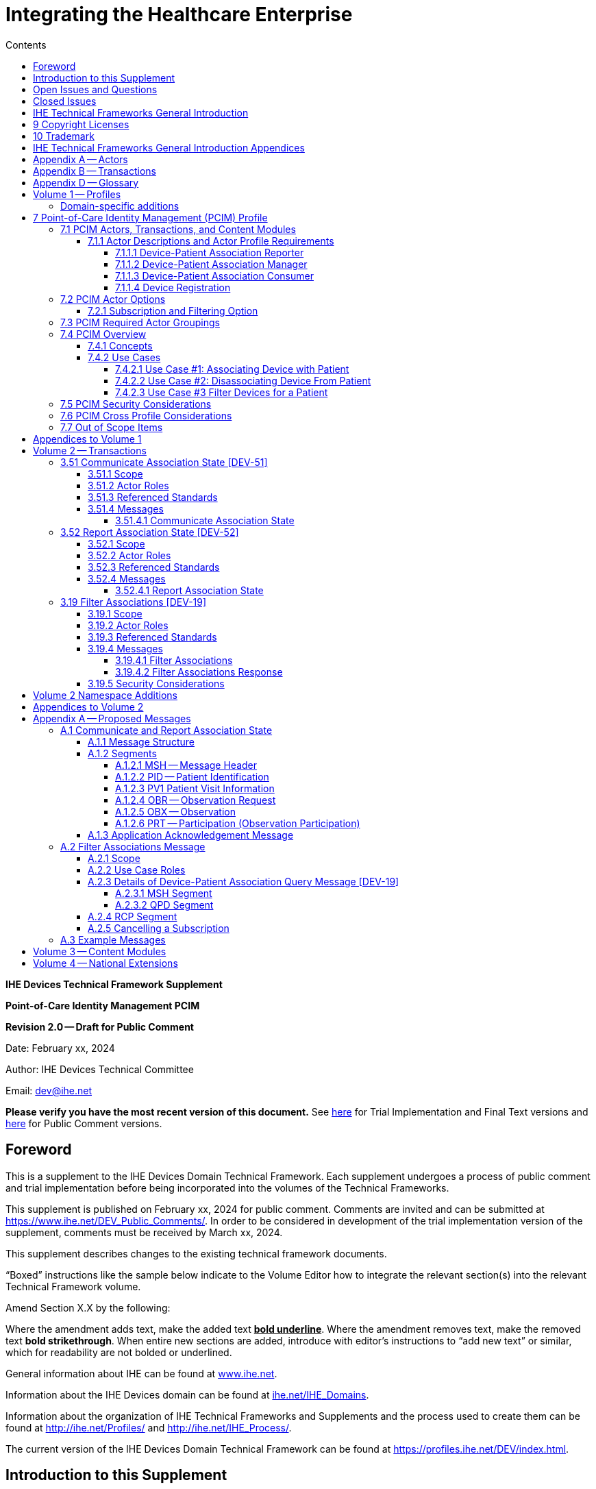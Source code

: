 = Integrating the Healthcare Enterprise
:doctype: book
//:title-page-background-image: image::./media/image1.jpeg[IHE_LOGO_for_tf-docs,2]
:toc:
:imagesdir: images 
:xrefstyle: short
:stylesdir: css
:!webfonts:
:!iconfont-remote:
:toc-title: Contents
:toc: left
:toclevels: 3
:multipage-level: 2
:sectnums!:
:icons: font
:docinfo: shared
:source-highlighter: highlight.js
:highlightjsdir: js/highlight

// :sdpi_milestone_publication: SDPi 1.2 Publication
// :sdpi_milestone_review: SDPi 1.2 Review

// :ihe_supplement_sdpi_revision: 1.2.0
// :ihe_supplement_sdpi_revision_date: {localdatetime}
// :ihe_supplement_sdpi_revision_label: Standard for Trial Use / Implementation
// :ihe_supplement_sdpi_publication_month: December 8, 2023
// :ihe_supplement_sdpi_public_comment_submission_deadline: N/A

*IHE Devices Technical Framework Supplement*

*Point-of-Care Identity Management PCIM*

*Revision 2.0 -- Draft for Public Comment*

Date: February xx, 2024

Author: IHE Devices Technical Committee

Email: dev@ihe.net

*Please verify you have the most recent version of this document.* See https://profiles.ihe.net/DEV/index.html[here] for Trial Implementation and Final Text versions and https://profiles.ihe.net/DEV/index.html#1.2[here] for Public Comment versions.

[preface]
= Foreword

This is a supplement to the IHE Devices Domain Technical Framework.
Each supplement undergoes a process of public comment and trial implementation before being incorporated into the volumes of the Technical Frameworks.

This supplement is published on February xx, 2024 for public comment. Comments are invited and can be submitted at https://www.ihe.net/DEV_Public_Comments/. In order to be considered in
development of the trial implementation version of the supplement, comments must be received by March xx, 2024.

This supplement describes changes to the existing technical framework documents.

"`Boxed`" instructions like the sample below indicate to the Volume Editor how to integrate the relevant section(s) into the relevant Technical Framework volume.

Amend Section X.X by the following:

Where the amendment adds text, make the added text *+++<u>+++bold underline+++</u>+++*.
Where the amendment removes text, make the removed text *[.line-through]#bold strikethrough#*.
When entire new sections are added, introduce with editor's instructions to "`add new text`" or similar, which for readability are not bolded or underlined.

General information about IHE can be found at http://www.ihe.net/[www.ihe.net].

Information about the IHE Devices domain can be found at http://ihe.net/IHE_Domains/[ihe.net/IHE_Domains].

Information about the organization of IHE Technical Frameworks and Supplements and the process used to create them can be found at http://ihe.net/Profiles/ and http://ihe.net/IHE_Process/.

The current version of the IHE Devices Domain Technical Framework can be found at https://profiles.ihe.net/DEV/index.html.

[chapter]
= Introduction to this Supplement

This supplement to the IHE Devices Technical Framework adds rationale and implementation details of the Point-of-Care Identity Management Profile to the Framework, providing a means for standards-based exchange between systems of information collected and confirmed at the point-of-care tracking the set of medical devices originating observations about each patient.

== Open Issues and Questions

The work group solicits feedback on workflow effects and problems found in analyzing the profile and in trial implementation.

== Closed Issues

Discuss differences from previous approaches based on ADT messages: will be faster, closer to the actual events than ADT feeds, which have a different purpose and are often not well synchronized with actual events at the point-of-care.
Will enable devices, device controllers and a variety of other hospital systems to flexibly exchange information, publish or subscribe to change notifications.

[chapter]
= IHE Technical Frameworks General Introduction

The https://profiles.ihe.net/GeneralIntro/[IHE Technical Framework General Introduction] is shared by all of the IHE domain technical frameworks.
Each technical framework volume contains links to this document where appropriate.

[chapter]
= 9 Copyright Licenses

IHE technical documents refer to, and make use of, a number of standards developed and published by several standards development organizations. Please refer to the IHE Technical Frameworks General Introduction, Section 9 - https://profiles.ihe.net/GeneralIntro/ch-9.html[Copyright Licenses] for copyright license information for frequently referenced base standards.

[chapter]
= 10 Trademark

IHE® and the IHE logo are trademarks of the Healthcare Information Management Systems Society in the United States and trademarks of IHE Europe in the European Community. Please refer to the IHE Technical Frameworks General Introduction, Section 10 - https://profiles.ihe.net/GeneralIntro/ch-10.html[Trademark] for information on their use.

= IHE Technical Frameworks General Introduction Appendices

The https://profiles.ihe.net/GeneralIntro/#3[IHE Technical Framework General Introduction Appendices] are components shared by all of the IHE domain technical frameworks.
Each technical framework volume contains links to these where appropriate.

|===
Update the following appendices to the General Introduction as indicated below. Note that these are not appendices to this domain’s Technical Framework (TF-1, TF-2, TF-3 or TF-4) but
rather, they are appendices to the IHE Technical Frameworks General Introduction located https://profiles.ihe.net/GeneralIntro/index.html[here].
|===

= Appendix A -- Actors

|===
|Add the following *_new or modified_* actors to the IHE Technical Frameworks General Introduction https://profiles.ihe.net/GeneralIntro/ch-A.html[Appendix A].
|===

|===
|Actor Name and Acronym|Definition|Actor OID

|Device-Patient Association Reporter (DPAR)
|A system that asserts a device-patient association or disassociation with the attributes related including location, starting and ending times, and observers involved. The system may be fully automated or require human machine interaction (HMI). Provisions are made so systems may report assertions that are final or those that require additional user validation.
|1.3.6.1.4.1.19376.1.6.3.22

|Device-Patient Association Manager (DPAM) 
|A system that receives and manages association assertions and association state and coordinates conflict resolution. The system delivers records that match device-patient association query filters in real-time. The system is required to provide an HMI to allow responsible observers to validate assertions that require it.
|1.3.6.1.4.1.19376.1.6.3.24

|Device-Patient Association Consumer (DPAC)
|A system that receives device-patient association records from the manager in real-time. There is an option to dynamically filter the device-patient association records it wishes to receive via a subscription query.
|1.3.6.1.4.1.19376.1.6.3.23

|===

= Appendix B -- Transactions

|===
Add the following *new* transactions to the IHE Technical Frameworks General Introduction https://profiles.ihe.net/GeneralIntro/ch-B.html[Appendix B]:
|===

|===
|Transaction Name and Number|Definition|Transaction OID

|Filter Associations 
(DEV-19)
|A Device-Patient Association Consumer sends an optional query to a Device-Patient Association Manager with filter criteria. The Device-Patient Association Manager  sets up a real-time subscription with the specified filter criteria applied. 
|1.3.6.1.4.1.19376.1.6.1.19.1

|Communicate Association State
(DEV-51) 
|A Device-Patient Association Reporter asserts to a Device-Patient Association Manager that a device has been associated or disassociated with a patient and optional location. It may also report updated data for a previously reported assertion.
|1.3.6.1.4.1.19376.1.6.1.51.1 

|Report Association State
(DEV-52)  
|A Device-Patient Association Manager reports to a Device-Patient Association Consumer that a device has been associated or disassociated with a patient with optional location. It may also report an update for an existing association.
|1.3.6.1.4.1.19376.1.6.1.52.1
|===


= Appendix D -- Glossary

|===
Add the following *new* glossary terms to the IHE Technical Frameworks General Introduction https://profiles.ihe.net/GeneralIntro/ch-D.html[Appendix D].
|===

|===
| Glossary Term | Definition

| Assertion
| A statement that a certain premise is true, for example that a device has been prepared to collect data about a patient.

| Binding
| A process of associating two related elements of information.

| Biometrics
| A measurable physical characteristic or personal behavioral trait used to recognize the identity, or verify the claimed identity of a person.

| Direct Association
| A patient association established by the observation and recording of a physical connection of a device to the patient.

| Direct Device-Patient Association Assertion
| A claim of direct device-patient association based on evidence.

| Indirect Device-Patient Association
| A patient association asserted on the basis of a common attribute shared by a device and patient, such as a location.

| Location-based Assertion
| An assertion of an association between two objects (e.g., a patient and a device, device-to-device, patient-to-caregiver), based solely upon the co-location (e.g., same room and bed) of these two objects.

| Observation-Patient Association
| The assignment of a device measurement/parameter to a specific patient.
Observation - patient associations are established through the connection relationship of a unique patient to a unique device at the point in time that the measurement was recorded by the device.

| Device-Patient Association Conflict Notification
| A message from a particular clinical IT system that it detects an inconsistency between different identity assertions.
For example, a device and an intermediary system may be simultaneously asserting that a single data stream represents two different patients.

| Device-Patient Record Linkage
| The process of binding and/or associating a discrete patient record to a discrete device record.

| Precondition
| "What the system under analysis will ensure is true before letting the use case start."

| Receiving System
| In the context of PCIM, any system which is a consumer of device-patient association or observation messages, such as an electronic medical record system, device gateway, or a device at the point-of-care.

| Record
| The discrete representation of a specific and unique patient or the device in either the reporting or consuming system's database.

| Strong Identity Assertion
| A presumption of patient or device unique recognition using multiple factors that provides a high degree of accuracy and certainty (e.g., barcode, biometric).

| Strong Identity Factors
| An identifier designed to be unique (applies to only one person) and consistent over the appropriate domain for at least throughout the visit or encounter, for example, Medical Record Number or National ID number.

| Unique Device Identifier
| In the US, a unique identifier for a medical device that is recognized by the US FDA and which has a part that identifies the maker and model of the device (DI) and a part that identifies the particular instance of the device.
More generally, any identifier which allows a particular device to be uniquely identified.

| Weak Identity Assertion
| A presumption of patient or device unique recognition using factors that provides a low degree of accuracy and certainty (e.g., name, location).

| Weak Identity Factors
| Factors which can contribute to identification, but typically are not unique to patient;
for example, name, sex, date of birth.
|===


= Volume 1 -- Profiles

== Domain-specific additions

None

|===
Editor: Add new Section 7 to DEV TF-1
|===

= 7 Point-of-Care Identity Management (PCIM) Profile

The Point-of-Care Identity Management (PCIM) Profile is a Transport Profile specifying HL7 v2 standard messaging for devices and IT systems at a point-of-care to exchange and synchronize information about the identity of specific devices collecting clinical information about a specific patient, to:

- Assist in the reliable association of the collected data to the proper patient record, based on first-hand observation and data entry by a person at the point-of-care, specifically designed to avoid wrong attribution of data from before or after the period of actual measurement on the patient.
- Assist in maintaining a correct "`census`" of devices that frequently move between patients such as infusion pumps, and mechanical ventilators.

The messaging defined provides for capable devices to originate messages asserting association and disassociation to a particular patient, for human interface software components to afford users the opportunity to originate or confirm association or disassociation assertions, for one or more systems to receive and persist device-patient association information, to distribute reporting messages or receive and respond to queries about such associations.

== 7.1 PCIM Actors, Transactions, and Content Modules

This section defines the actors, transactions, and/or content modules in this profile.
General definitions of actors are given in the Technical Frameworks General Introduction Appendix A.
IHE Transactions can be found in the Technical Frameworks General Introduction Appendix B.
Both appendices are located at http://ihe.net/Technical_Frameworks/#GenIntro

Figure 7.1-1 shows the actors directly involved in the PCIM Profile and the relevant transactions between them.
If needed for context, other actors that may be indirectly involved due to their participation in other related profiles are shown in dotted lines.
Actors which have a required grouping are shown in conjoined boxes (see Section X.3).


[ditaa]
----
          +------------------+
          |      DPAR        |
          |  Device-Patient  | 
          |  Association     | 
          |   Reporter       |           
          +------------------+           
                    |                  
         DEV-51     |   
      Communicate   |
      Association   |
         State      |
                    |
                    v                  
          +------------------+
          |       DPAM       |
          |  Device-Patient  |            /------------------------------------\
          |    Association   |            | (Optional) DPAM also participates  | 
          |      Manager     |            | in the MEMDMC profile as a MEM     |
          +------------------+            | DMIC actor to obtain configuration |
                 |     ^                  | information.                       |
      DEV-52     |     |     DEV-19       \------------------------------------/
      Report     |     |     Filter
    Association  |     |  Associations
      State      |     |
                 |     |
                 v     :
          +------------------+
          |       DPAC       |
          |  Device-Patient  | 
          |    Association   | 
          |     Consumer     |           
          +------------------+      
----

// image::proposed-actor-transaction-diagram.png[]

**Figure 7.1-1: PCIM Actor Diagram**


Table 7.1-1 lists the transactions for each actor directly involved in the PCIM Profile.
To claim compliance with this profile, an actor shall support all required transactions (labeled "`R`") and may support the optional transactions (labeled "`O`").

**Table 7.1-1: PCIM Profile - Actors and Transactions**

|===
|Actors|Transactions|Initiator or Responder|Optionality|Reference

|Device-Patient Association Reporter
|Communicate Association State
|I
|R
|PCD TF-2 3.51

.2+|Device-Patient Association Consumer
|Consume Association State
|R
|R
|PCD TF-2: 3.52
|Filter Associations
|I
|O
|PCD TF-2: 3.19

.3+|Device-Patient Association Manager
|Consume Association State
|R
|R
|PCD TF-2: 3.51

|Report Association State
|I
|R
|PCD TF-2: 3.52

|Filter Associations
|R
|O
|PCD TF-2: 3.19

|===

=== 7.1.1 Actor Descriptions and Actor Profile Requirements

Requirements are documented in Transactions (Volume 2) and Content Modules (Volume 3).
This section documents any additional requirements on profile's actors.

==== 7.1.1.1 Device-Patient Association Reporter

The Device-Patient Association Reporter actor asserts that a given device is associated or disassociated with a specific patient. The reporter may update existing associations. For each such event, the unique Patient ID, Device ID, and timestamp of the beginning of association or end of association shall be reported. If a location is known, it should be included in the report. Each report represents a single device patient association assertion. If the report is validated, the report observation status field shall be marked final, otherwise it shall be marked as requiring validation. 

==== 7.1.1.2 Device-Patient Association Manager

The Device-Patient Association Manager actor collects and persists information on devices currently associated with patients within a defined scope, such as a clinical unit and shall communicate validated associations as event notifications. The system is responsible for resolving conflicts and shall provide an HMI for validating association assertions that require validation and resolving conflicts. 

==== 7.1.1.3 Device-Patient Association Consumer

The Device-Patient Association Consumer actor receives information on what devices are associated with which patients. The actor initially receives current association status followed by updates in real-time. Common examples are a medical device or critical care system that charts device observations for a patient. The actor receives association updates in real-time. 

==== 7.1.1.4 Device Registration

The IHE MEM DMC profile enables automated contributions to the list of medical devices that can be associated with a patient.

The list of medical devices that can be associated with the patient may be pre-configured or automated with MEM DMC. Device registration may also be manually accomplished during system setup and maintenance. Examples of information available from MEM DMC are the device model, manufacturer, serial number, and network end point (ip address, port).

== 7.2 PCIM Actor Options

The Device-Patient Association Manager may optionally filter events sent to the Device-Patient Association Consumer. The filter request to the Manager results in an immediate delivery from the manager of the current active associations via DEV-52 messages based on the filter criteria. The Consumer then receives an unsolicited continuous stream of association state events. The Device-Patient Association Manager may support this subscription and filtering option. 

Options that may be selected for each actor in this profile, if any, are listed in the Table 7.2-1. Dependencies between options, when applicable, are specified in notes. 

**Table 7.2-1: PCIM -- Actors and Options**

|===
|Actor|Option Name|Reference

|Device-Patient Association Consumer 
|Subscription and Filtering Option
|7.2.1

|Device-Patient Association Manager 
|Subscription and Filtering Option
|7.2.1

|Device-Patient Association Reporter 
|No options defined
|

|===

=== 7.2.1 Subscription and Filtering Option

The subscription and filtering option applies to interactions between Device-Patient Association Manager and Device-Patient Association Consumer and specifies that the communication between manager and consumer is a filtered real-time delivery of device-patient association state. 
[.text-left]
A Device-Patient Association Consumer that supports this option shall formulate its request in the form described in Section 3.19. 

== 7.3 PCIM Required Actor Groupings

There are no required actor groupings specified in the Point-of-Care Identity Management (PCIM) Profile.

== 7.4 PCIM Overview

=== 7.4.1 Concepts

Properly validated associations between devices, and patients that the devices are sourcing observations for, are an essential underpinning for clinical surveillance and clinical decision support systems.
Patient safety depends on certainty that the values being charted do not have gaps, or worse, data from the wrong patient.

This profile provides standards-based messages for communications about the beginning, end, and current state of intervals in which a device is associated with a particular patient.
It uses HL7 version 2 messages, still the most common pattern in healthcare institutions for similar information such as patient demographics.
It does not specify a particular configuration of systems for its functions, but rather describes roles which may be assigned to different systems according to the workflow in the institution.
For example, selection of the patient and the devices could be accomplished on a module of an electronic medical record system, on a medical device such as a physiological monitor or ventilator with appropriate communication and display capabilities, or on a hand carried device controlling another healthcare information system.

=== 7.4.2 Use Cases

==== 7.4.2.1 Use Case #1: Associating Device with Patient

===== 7.4.2.1.1 Description

A Device-Patient Association Reporter asserts a device-patient association to a Device-Patient Association Manager.

An authorized person at the point-of-care and able to see the patient and the devices has gathered and checked the unique identifying information for a patient and one or more devices that are designated to originate observations on that patient.
Before being sent, the information is displayed to the operator for verification.
Once verified, a message is originated by the Association with the following information:

- Patient identifier unique within the scope of the institution
- Method of data capture (for example, scanned device bar code and patient wrist band, fixed device location, etc.)
- Time parameters (typically effective begin time of the association.
In the case where only a single set of observation from the device is expected, as for a spot-check monitor, the end time of the association is simultaneous with the beginning time)
- Authorized performing participant

===== 7.4.2.1.2 Process Flow

This use case can be driven by an authorized user responsible for entering, verifying, or both, the
beginning or ending of an association between a device and a particular patient. This should be
based on first person awareness of the situation at the point-of-care. Automatic Identification and
Data Capture methods such as barcodes or RFID should be used to assist the workflow and
increase data reliability to the maximum feasible extent.
In certain circumstances and with appropriate risk analysis, the association may be automatically generated.
For example, a device with its own "`admission`" process, the act of manipulating the user interface at the point-of-care to "`admit`" a patient to the device may be deemed a patient-safe way of generating validated information of this device-patient association.
For another example, a device with a fixed location and a known patient associated with the location may be appropriate to originate a device-patient association.

These means of identification are specific to the clinical environment in question, and standard procedures of risk analysis at the institution should be applied to assure that patient safety is adequately protected.

===== 7.4.2.1.3 Pre-conditions:

Patient is to be associated with a device for clinical observations.
Patient has been assigned unique identifier at registration which has been collected and verified at the point-of-care.
Device identity has been registered for use.
The identities of patient and device(s) have been collected and verified by an authorized person.

===== 7.4.2.1.4 Main Flow:

Device-Patient Association Reporter originates a message with the specific information on the association and its time of beginning.
When such an association message is received, the manager system is responsible for determining if any conflicting information is in the system and generating an appropriate error message to assist the responsible personnel in resolving the conflict.

===== 7.4.2.1.5 Post-conditions:

After completion of this use case, an association record identifying the patient and the associated device and giving the start time of the association is created and persisted by the Device-Patient Association Manager.

==== 7.4.2.2 Use Case #2: Disassociating Device From Patient

===== 7.4.2.2.1 Description

At the time the device is no longer set up to make observations on the patient, the Device-Patient Association Reporter originates a message conveying this information to the Device-Patient Association Manager.
It should be noted that even though this may be a less salient event at the point-of-care, completeness and accuracy of disassociation is as important to an accurate record and proper association of observations with patients.
This is a key issue in risk analysis and in system design.

===== 7.4.2.2.2 Process Flow

The Device-Patient Association Manager receives the information that the association between a particular patient and one or more devices no longer exists.
An authorized operator may originate this message through a user interface.
In some cases, the device itself is capable of determining that the association has been broken and can communicate this information directly to the Device-Patient Association Manager, or indirectly through the Device-Patient Association Reporter.
It may be appropriate to note this event on a user interface and get confirmation that it is correct.
It also could be appropriate to ask whether other devices on record as being connected to the same patient are still connected or not.

===== 7.4.2.2.3 Pre-conditions:

Patient is to be disassociated with a device.
Patient has been assigned unique identifier at registration which has been collected and verified at the point-of-care.
Device identity has been registered for use.
The identities of patient and device(s) have been collected and verified by an authorized person.
The patient has already been associated with a device.

===== 7.4.2.2.4 Main Flow:

Device-Patient Association Reporter originates a message with the specific information on the disassociation and its time of ending.

===== 7.4.2.2.5 Post-conditions:

After completion of this use case, a record identifying the patient and the associated device and giving the end time of the association correlated with the starting time is persisted by the Device-Patient Association Manager.

==== 7.4.2.3 Use Case #3 Filter Devices for a Patient

===== 7.4.2.3.1 Description

A Device-Patient Association Manager may filter association messages to a Device-Patient Association Consumer for current and ongoing device patient associations. Retrospective queries are currently out of scope. 

===== 7.4.2.3.2 Process Flow

For status display or for error-checking and diagnostic purposes, the Device-Patient Association Manager sends the Device-Patient Association Consumer the current association records for each patient it is configured to receive.

===== 7.4.2.3.3 Pre-conditions:

Patient has been assigned unique identifier at registration which has been collected and verified at the point-of-care.
Device identity has been registered for use.
The identities of patient and device(s) are known to the system or person performing the filtering.

===== 7.4.2.3.4 Main Flow:

A Device-Patient Association Consumer originates a message to the Device-Patient Association Manager with the specific filter information for the devices to receive filtered association reports for.

===== 7.4.2.3.5 Post-conditions:

After completion of this use case, if the manager supports the filtering option, a subscription filter for the requested devices and the requesting consumer is persisted and any matching association reports are sent by the Device-Patient Association Manager to the Device-Patient Association Consumer. If the manager does not support the filtering option, an appropriate error code is sent to the consumer when the filter request message is received.

== 7.5 PCIM Security Considerations

This profile itself does not impose specific requirements for authentication, encryption, or auditing, leaving these matters to site-specific policy or agreement based on careful risk analysis taking into account the security and privacy sensitivity of the patient and device-patient association content being handled.
The IHE PCD Technical Framework identifies security requirements across all PCD profiles.

See the associated IHE PCD PCIM White Paper for additional discussion of some additional specific security concerns.

== 7.6 PCIM Cross Profile Considerations

This profile specifically covers associations and disassociations between patients and devices.
As patient demographics and ADT information (e.g., patient location) are often integral to satisfying the use cases profiled in this document, implementers should be familiar with the following profiles within the IT Infrastructure Technical Framework:

- Patient Administration Management Profile
- Patient Demographics Query
- ITI Patient Demographic Query - Patient Demographic Reporter

A Patient Demographic Consumer in IT Infrastructure might be used by a Device-Patient Association Reporter to allow presentation of a pick list of candidate patients to associate with one or more devices at the point-of-care.

== 7.7 Out of Scope Items

An actor that supports retrospective queries was considered. For the use cases outlined, it was noted that they require accurate up-to-date patient identification for transferring patient information with observations and alarms. Retrospective queries, although useful, were considered functionality deemed secondary and for further consideration in the future.

= Appendices to Volume 1

None

= Volume 2 -- Transactions


|===
Editor: Insert in Section 3 of IHE DEV TF Vol 2 as new Section 3.51
|===

== 3.51 Communicate Association State [DEV-51]


=== 3.51.1 Scope

This transaction is used by a Device-Patient Association Reporter to assert that an association has been established or broken between a device and a patient, or to update information reported previously by that reporter.

=== 3.51.2 Actor Roles

The roles in this transaction are defined in the following table and may be played by the actors listed:

**Table 3.51.2-1: Actor Roles**

|===
|Actor|Role

|Device-Patient Association Reporter
|The source of the assertion. Identifies the device, the patient, the responsible observer or automated system that is triggering the assertion for the association or disassociation, and the effective time. If the responsible observer verifies at the reporter, the manager does not need to verify. The reporter must record the responsible observer when verification occurs. The reporter must include in the observation the status field that indicates whether the assertion requires validation or is final (already verified).

|Device-Patient Association Manager
|Establishes or updates the persistent record of the association. The manager must provide a HMI to verify association and disassociation assertions. The manager is also responsible for conflict resolution with the HMI and sending corresponding HL7 ACK error codes at commit or application levels. Note that the HMI need not be constrained to running on the same device as the manager. For example, the HMI may be in the form of a mobile app.
|===

=== 3.51.3 Referenced Standards

HL7 2.6 Chapters 2, 3, 5 and 7

=== 3.51.4 Messages

[plantuml, asciidoc-plant-uml-reporter-manager-interaction-diagram, svg]
....
@startuml
hide footbox
participant "Device-Patient Association Reporter" as reporter  
participant "Device-Patient Association Manager"  as manager
reporter -> manager : Communicate Association State
manager -> reporter : Commit Level Acknowledgement
manager --> reporter : Application Level Acknowledgement
reporter --> manager : Commit Level Acknowledgement
@enduml
....

**Figure 3.51.4-1: Interaction Diagram**

==== 3.51.4.1 Communicate Association State

This is an HL7 Version 2 message giving details of the association being asserted. The message asserts an association between one device and one patient.

The manager may receive this message from multiple Reporter instances.

===== 3.51.4.1.1 Trigger Events

This message is triggered when a logical connection between a device and a particular patient is established or removed, or when an attribute associated with an existing device-patient association has changed. If the event has been verified by a user, the message represents a final, updated or corrected association or disassociation. 

===== 3.51.4.1.2 Message Semantics

The significant content of the message is the following:

- Confirmed unique identity of patient, preferably derived from an AIDC (Automatic Identification and Data Capture) such as scanning the patient wristband or reading an RFID tag.
Code used to identify the patient must be chosen so as to be unique at least over the scope of the set of patients seen over all information systems in the institution, such as a Medical Record Number issued by the institution for the patient, or, if available, a national id number.
The type and issuing entity shall be recorded with the code.
Additional identity codes may be provided at the discretion of the institution.
Note that any code identifiable with an individual patient must by secured from misuse in accordance with applicable legal and policy procedures.
- Unique identity of Device.
This again is determined by site considerations.
It is preferable to use a universally unique identification of the individual instance of the device, such as an IEEE EUI-64 or a Unique Device Identifier such as one produced in accordance with the US FDA (or other regulatory agency) UDI standards.
If this is not possible, then another universal identification scheme such as EUI-64 or a local identification scheme allowing all device instances in the institution to be uniquely distinguished and tracked may be used.
Additional identification codes may be included.
Whatever code is used should be possible to record automatically, as manual data entry has a high error rate, and correct identification is a patient safety concern.
- Identity of the authorized person responsible for obtaining and visually confirming the identity information for the patient and the device.

The form of the message is similar to an unsolicited observation report, with supplementary PRT segments identifying the device, human operator originating the association.
See Appendix 0 for details of HL7 V2 messages.

On receipt of the message, the manager system checks for valid syntax and that the:

- originating reporter system and human user are included
- the device is a member of the set of registered device instances and has no current conflicting association recorded (e.g., a single-patient device has an active association with a different patient)
- the patient identity provided corresponds to a known person in an appropriate status (e.g., admitted)

After these checks, the Manager records the result and returns an appropriate positive or negative commit-level acknowledgement to the Reporter. If a positive commit-level acknowledgement is sent, an application-level acknowledgment may be sent to the Reporter after the association or disassociation is processed by the Manager (Additional detail on  application acknowledgement semantics is forthcoming). The system design must assure that errors are indicated to the appropriate human user(s) in an effective and timely manner so that action can be taken. In this case, a technical alert should be raised using the ACM profile, the details of this are out of scope for this document. 

Examples of application level errors that can occur during device patient association processing include the following:

[.text-left]

-  Device specified by the Reporter is unknown to the Manager. 
-  An association request is received by the Manager, but the specified device is associated with another patient.
-  Specified patient is unknown.
-  An internal error prevents the Manager from fulfilling the request. 

If the checks are passed, the Manager establishes a record of the beginning or ending of the association and the effective time.

|===
Editor: Insert in Section 3 of IHE DEV TF Vol 2 as new Section 3.52
|===

== 3.52 Report Association State [DEV-52]

=== 3.52.1 Scope

This transaction is used by a Device-Patient Association Manager to report to Device-Patient Association Consumers that an association has been established or broken between a device and a patient, or to update information reported previously.

=== 3.52.2 Actor Roles

The roles in this transaction are defined in the following table and may be played by the actors listed:

**Table 3.52.2-1: Actor Roles**

|===
|Actor|Role

|Device-Patient Association Manager
|Reports confirmed association events to consumers. The manager must provide a HMI to verify association and disassociation assertions from a reporter if required, and once verified it persists the record and reports it to any consumers configured to receive the events in real-time. The manager should support filtering of messages, and may support dynamic filtering requested by the consumer. The manager must send current associations for all devices that the consumer is configured to receive reports for immediately after a connection is established.

|Device-Patient Association Consumer
|The receiver of the verified and final association report. The Consumer may optionally initiate a subscription by sending a message with filtering criteria, if any, to the Manager in the form of a HL7 query. The subscription and filter may also be pre-configured in the Manager. The Consumer initially receives current association status followed by updates in real-time on a connection established by the Manager.  When an association report is successfully received, a commit-level accept acknowledgement must be returned to the Manager.

|===

=== 3.52.3 Referenced Standards

HL7 2.6 Chapters 2, 3, 5 and 7

=== 3.52.4 Messages

[plantuml, asciidoc-plant-uml-manager-consumer-report-interaction-diagram, svg]
....
@startuml
hide footbox
participant "Device-Patient Association Manager"  as manager
participant "Device-Patient Association Consumer" as consumer  
manager -> consumer : Report Association State
consumer -> manager : Commit Level Acknowledgement
@enduml
....
**Figure 3.52.4-1: Interaction Diagram

==== 3.52.4.1 Report Association State

This is an HL7 Version 2 message giving details of the association being reported. The message reports an association between one device and one patient.

The manager must send this message to all configured Consumer instances with matching filter criteria.

===== 3.52.4.1.1 Trigger Events

This message is triggered when a validated association or disassociation is received.

The significant content of the message is the following:

- Confirmed unique identity of patient, preferably derived from an AIDC (Automatic Identification and Data Capture) such as scanning the patient wristband or reading an RFID tag.
Code used to identify the patient must be chosen so as to be unique at least over the scope of the set of patients seen over all information systems in the institution, such as a Medical Record Number issued by the institution for the patient, or, if available, a national id number.
The type and issuing entity shall be recorded with the code.
Additional identity codes may be provided at the discretion of the institution.
Note that any code identifiable with an individual patient must by secured from misuse in accordance with applicable legal and policy procedures.
- Unique identity of Device.
This again is determined by site considerations.
It is preferable to use a universally unique identification of the individual instance of the device, such as an IEEE EUI-64 or a Unique Device Identifier such as one produced in accordance with the US FDA (or other regulatory agency) UDI standards.
If this is not possible, then another universal identification scheme such as EUI-64 or a local identification scheme allowing all device instances in the institution to be uniquely distinguished and tracked may be used.
Additional identification codes may be included.
Whatever code is used should be possible to record automatically, as manual data entry has a high error rate, and correct identification is a patient safety concern.
- Identity of the reporter system that originated the association or disassociation.
- Identity of the authorized person responsible for obtaining and visually confirming the identity information for the patient and the device.

The form of the message is similar to an unsolicited observation report, with supplementary PRT segments identifying the device, reporter system and human operator validating the association.

See Appendix 0 for details of HL7 V2 messages.

On receipt of the message, the Consumer parses and extracts the association details before returning an appropriate commit-level acknowledgement to the Manager. If the message is semantically and syntactically valid, the Consumer returns a positive acknowledgement and utilizes the record of the beginning or ending of the association and the effective time for the specified patient and device. If the message is invalid, the Consumer returns a negative acknowledgement. Once the commit-level acknowledgement is received by the Manager, it records that the message was delivered to the Consumer along with the corresponding acknowledgement code.

|===
Editor: Insert in Section 3 of IHE DEV TF Vol 2 as new Section 3.19
|===

== 3.19 Filter Associations [DEV-19]

=== 3.19.1 Scope

This transaction is used by a Device Patient Association Consumer to access filtered device-patient association information held by a Device Patient Association Manager.

As stated previously, the DEV-19 transaction is optional. If the message is accepted by the Device-Patient Association Manager, the accept acknowledgment shall contain the value CA in MSA-1. 

If this message is not supported, MSA-1 shall contain the value CR, ERR-3 (HL7 Error Code) shall contain the value 200 (Unsupported Message Type), and ERR-4 (Severity) shall contain the value E. If the transaction is not supported, and the network connection between the Device-Patient Association Manager and Device-Patient Association Consumer is lost, the Device-Patient Association Manager shall send DEV-52 messages for all current Device-Patient associations to the Device-Patient Association Consumer when network connectivity is restored. This ensures the Device-Patient Association Consumer has the current association state.

=== 3.19.2 Actor Roles

 TBD

**Figure 3.19.2-1: Use Case Diagram**


**Table 3.19.2-1: Actor Roles**

[cols="1,1"]
|===
|Actor|Role

|Device-Patient Association Consumer
|Establishes a real-time message reporting subscription filter for Device-Patient Associations. This may be filtered for device or location. It establishes an ongoing feed of device-patient association information.

|Device-Patient Association Manager
|Fulfills a request from a Device-Patient Association Consumer for device-patient association information filtered as specified by the Consumer

|===

=== 3.19.3 Referenced Standards

HL7 2.6 Chapters 2, 3, 5 and 7

=== 3.19.4 Messages

[plantuml, asciidoc-plant-uml-manager-consumer-filter-interaction-diagram, svg]
....
@startuml
hide footbox
participant "Device-Patient Association Consumer" as consumer  
participant "Device-Patient Association Manager"  as manager
consumer --> manager : Filter Associations
manager --> consumer : Filter Associations Acknowledgement
@enduml
....

**Figure 3.19.4-1: Interaction Diagram**


==== 3.19.4.1 Filter Associations

This message from a Device-Patient Association Consumer requests a filtered real-time event stream from a Device-Patient Association Manager containing device-patient association data. A Device-Patient Association Manager is expected to be able to service multiple Device-Patient Association Consumer systems and manage different query and response streams and communications connections with each. Whether these communications ports are pre-configured, or dynamic with appropriate node identification and authorization for each connection request, is a matter of implementation design.
This profile chooses the QSB publish-subscribe paradigm, where the request is for an ongoing real-time feed of changes in associations using special semantics of query parameters described below.

===== 3.19.4.1.1 Trigger Events

This message is triggered by the Device-Patient Association Consumer when it requires information about current associations for devices or patients in the form of a continuing feed of data.

===== 3.19.4.1.2 Message Semantics

This message is a query specification. It gives the scope of the information wanted by the
Device-Patient Association Consumer in response to the query: what patients, units, devices are pertinent. See Appendix 0 for details of HL7 segment contents and semantics.

===== 3.19.4.1.3 Expected Actions

The Device-Patient Association Manager is responsible for collecting, formatting and sending the requested information back to the Device-Patient Association Consumer according to the filtering specified in the query.

==== 3.19.4.2 Filter Associations Response

The response is a commit-level acknowledgement. If the request is ill-formed (incorrect syntax or impossible query specification), an indication of the nature of the error should be returned.

===== 3.19.4.2.1 Trigger Events

This message and the activity of preparing it, is triggered in the Device-Patient Association Manager by the query filter request from the Device-Patient Association Consumer. This trigger initially requests the setting up of a sequence of messages reporting all device-patient associations matching the filter criteria. Once the initial device-patient associations have been sent, subsequent changes in the device-patient association state will trigger additional messages to be sent to the Device-Patient Association Consumer as long as the current subscription is in effect. A subscription remains in effect until it is canceled or modified by the Device-Patient Association Consumer.  

===== 3.19.4.2.2 Expected Actions

The Device-Patient Association Consumer is expected to take actions depending on the reason it made the query request and its own business logic.
An example would be for a device without its own selection and validation mechanism for identifying the patient it is interacting with to receive and use the information from the Device-Patient Association Manager to send that patient identity information with its observations or display the patient identity on its user interface.

=== 3.19.5 Security Considerations

No special security or security audit considerations beyond the general ones already discussed apply to this transaction.

[chapter]
= Volume 2 Namespace Additions

The PCD registry of OIDs is located at https://wiki.ihe.net/index.php/PCD_OID_Management.

Additions to the PCD OID Registry are:

|===
| OID | Refers to

| 1.3.6.1.4.1.19376.1.6.1.19.1
| Point-of-Care Identity Management - Filter Associations [DEV-19]

| 1.3.6.1.4.1.19376.1.6.1.51.1
| Point-of-Care Identity Management - Communicate Device-Patient Association [DEV-51]

| 1.3.6.1.4.1.19376.1.6.1.52.1
| Point-of-Care Identity Management - Report Device-Patient Association [DEV-52]

|===

[chapter]
= Appendices to Volume 2

= Appendix A -- Proposed Messages

The descriptions of these messages do not repeat all information in the related sections of the PCD TF-2 or the base HL7 specifications, which should be consulted for additional details.
The base version of HL7 used in IHE PCD Profiles is version 2.6;
however, this profile uses the semantics of the PRT segment which was not introduced until version 2.7 and not extended with full details of the Unique Device Identifier until version 2.8.2.

== A.1 Communicate and Report Association State

As all of the use cases identified in this profile can be considered observations (it was observed
that device d1 was connected to patient p1 starting at t1 and ending at t2), the ORU message structure is used throughout this profile to manage associations. This description is also applicable to an Communicate Device-Patient Disassociation scenario – the only difference between the Association and Disassociation messages is the content of OBX-5. The Message Structure and attendant notes also serve to specify the segment pattern to be expected in Report Association State [DEV-52] messages. The prototype for the IHE Patient Care Device observations in this profile is the [PCD-01] in the Device Enterprise Communication Profile (PCD TF-2: 3.1), which implementers should familiarize themselves with – it consists of useful background information and contains details on some fields that are not covered in this profile.

Communicate and Report Association messages for DEV-51 and DEV-52 transactions, respectively, use the same structure, with the following differences that pertain to DEV-52:

  . A report must always have a OBX-11 status that is not "R" (requires validation)
  . A report may contain an additional participant segment of the responsible observer (human) that validated the association using the Manager HMI 

=== A.1.1 Message Structure

**Table A.1.1-1: Communicate Device-Patient Association**
[%autowidth]
|===
| *Segments* | *Meaning* | *Usage* | *Cardinality* 


| MSH
| Message Header
| R
| [1..1]

| [{SFT}]
| Software Segment
| X
| [0..0]

| [UAC]
| User Authentication Credential
| O
| [0..1]

l|{
| -- PATIENT_RESULT begin
| R
|[1..1]

l| {
| --- PATIENT begin
| R
| [1..1]

l| PID
| Patient Identification
| R
| [1..1]

l|  {
| -- VISIT begin
| R
| [1..1]

l|   PV1
| Patient Visit Information (for room bed)
| R
| [1..1]

l|  }
| --- VISIT end
|
|

l| }
| --- PATIENT end
|
|

l| {
| --- ORDER_OBSERVATION begin
| R
| [1..1]

l| OBR
| Observation Request
| R
| [1..1]

l| OBX
| Observation Result
| R
| [1..1]

l| {PRT}
| Participation -- _One PRT segment for device, one for person or system making assertion and conditionally one for person doing additional validation_
| R
| [2..3]

l| }
| --- ORDER_OBSERVATION end
|
|

l|}
| --- PATIENT_RESULT end
| 
|

|===

MSH, SFT, and UAC Segments follow the specifications for [PCD-01] in PCD TF-2 Appendix B.1, except that in the MSH segment, MSH-21 is valued “IHE_DEV_051^IHE PCD\^1.3.6.1.4.1.19376.1.6.1.51.1^ISO” to identify it as a Communicate Device-Patient Association or “IHE_DEV_052^IHE PCD\^1.3.6.1.4.1.19376.1.6.1.52.1^ISO” to identify it as a Report Device-Patient Association. In the context of this specification, the message is constrained to reporting association(s) for a single patient and device. 

=== A.1.2 Segments

==== A.1.2.1 MSH -- Message Header

Since this message is effectively an unsolicited observation report, the contents of the MSH segment follow the specifications for [PCD-01] in PCD TF-2 Appendix B.1, except for the following changes:

**Table A.1.2.1-1: MSH Fields**

|===
| *SEQ* | *DT* | *OPT*  | *Description*

| 15
| ID
| R
| Accept Acknowledgement Type - This must be set to "AL" and is returned on the same connection as the initiating message.

| 16
| ID
| R
| Application Acknowledgement Type – Set to AL, NE or ER. See IHE PCD TF Vol 2 Table 3.3.4.4.1-1 for description of possible values and their meaning.

| 21
| EI
| R
| Message Profile Identifier - Value set to "IHE_DEV_051^IHE PCD\^1.3.6.1.4.1.19376.1.6.4.51.1^ISO"

|===

==== A.1.2.2 PID -- Patient Identification

In order to assert an association between a patient and a device, the PID segment is required.
It identifies the patient who is associated to the device.
The Patient Identifier List must contain an identifier that is unique for all patients within the scope of the system.
By default, if an identifier on the list is identified as a medical record number, it is used (PID-3.5 Identifier Type code valued as "`MR`").
There may be multiple identifiers in the list, and implementers may choose to allow a different identifier than the medical record number to be used as a configuration option.

**Table A.1.2.2-1: PID Fields**

|===
| *SEQ* | *DT* | *OPT* | *RP* | *Description*

| 1
| SI
| O
|
| Set ID - PID

| 3
| CX
| R
| Y
| Patient Identifier List

| 5
| XPN
| O
| Y
| Patient Name

| 7
| DTM
| RE
|
| DOB

| 8
| IS
| RE
|
| Gender
|===

==== A.1.2.3 PV1 Patient Visit Information

See transaction [PCD-01] for basic information (PCD TF-2 Appendix B.6).
In this profile, the PV1 segment is used to convey patient location information in PV1-3 Assigned Patient Location.

==== A.1.2.4 OBR -- Observation Request

This segment serves as a wrapper for an association observation.
It gives the association message a unique identifier in the Filler Order Number OBR-3.
This is a required field: it acts as an association object instance identifier for tracking is used for tracking messages from all sources in the overall configuration of systems, so it must be constrained by some method of generation that assures that duplicate identifiers between sources are not possible.
It gives the timestamp of the beginning of the association (OBR-7), and when it is known, the end of the association (OBR-8).

**Table A.1.2.4-1: OBR Fields**

|===
| *SEQ* | *DT* | *OPT*  | *Description*

| 1
| SI
| O
| Set ID - OBR

| 3
| EI
| R
| Unique instance identifier for the association event. Must be constrained during generation to ensure duplicate identifiers between sources are not possible.

| 4
| CE
| R
| Universal Service Identifier – set to 69136\^MDC_OBS_ASSOCIATION_PATIENT_DEVICE^MDC

| 7
| TS
| C
| Earliest participant involvement

| 8
| TS
| C
| Latest participant involvement

|===

The OBR shall also include the timestamp of the earliest participant involvement (OBR-7) and latest participant involvement (OBR-8) for an association or disassociation event report. 
Each report consists of two Participation Information Segments (PRT) and each may have timestamps for their involvement in PRT-11 and/or PRT-12. OBR-7 and OBR-8 conveys the range of time of both participants. See Table A.1.2.6-3 and Table A.1.2.6-4 for definitions of the timestamp semantics in PRT-11 and PRT-12. The logic for filling in the timestamp values for OBR-7 and OBR-8 is to examine both the PRT segments that will be sent out in the report and set OBR-7 to the earliest timestamp value and OBR-8 to the latest timestamp value. OBR-7 and 8 may contain the same timestamp.

==== A.1.2.5 OBX -- Observation 

This segment conveys the "`observation`" that the patient has been associated or disassociated to a device.
It includes the time stamp of the association event and whether the event is a association or disassociation.

A set of PRT segments accompanies it to convey the device, and the responsible observer. The PID segment conveys the patient identification.

**Table A.1.2.5-1: OBX Fields**

|===
| *SEQ* | *DT* | *OPT* | *RP* | *Description*

| 1
| SI
| O
|
| Set ID - OBX

| 2
| ID
| R
|
| Value Type -- set to CWE

| 3
| CWE
| R
|
| Observation Identifier -- set to 68487{caret}MDC_ATTR_EVT_COND{caret}MDC

| 4
| ST
| O
|
| Observation Sub-ID.
Use to convey a specific channel that's been associated, as <MDS>.<VMD>.<CHANNEL>.<facet>

| 5
| CWE
| R
|
| Observation Value.
See Table A.1.2.5-2: OBX-5 Values.

| 11
| ID
| R
|
| Observation Result Status.
See Table A.1.2.5-3: OBX-11 Values.
|===

**Table A.1.2.5-2: OBX-5 Values**

|===
| *Observation Value* | *Description*

| 198332{caret}MDC_EVT_ASSOCIATION_PATIENT_DEVICE{caret}MDC
| Device has been associated to a patient.

| 198334{caret}MDC_EVT_DISASSOCIATION_PATIENT_DEVICE{caret}MDC
| Device has been disassociated from a patient.
|===

**Table A.1.2.5-3: OBX-11 Values**

|===
| *Status* | *HL7 Description* | *Adaptation*

| C
| Record coming over is a correction and thus replaces a final result.
| Record coming over is a correction and thus replaces a validated association.

| D
| Deletes the OBX record
| Deletes the association record.

| F
| Final results;
can only be changed with a corrected result.
| Validated association.
Can only be changed with a corrected association record.

| R
| Results entered -- not verified
| An association has been asserted, but not validated.

| W
| Post original as wrong, e.g., transmitted for wrong patient.
| Post original as wrong, e.g., transmitted for wrong patient.
|===

==== A.1.2.6 PRT -- Participation (Observation Participation)

This segment conveys information about persons and/or devices and systems that participated in the association, ancillary to the patient and device that are its subjects.
There will be PRT segments identifying the device, responsible observer, and/or reporting system of a device-patient association as described in Section 0.
For example:

* A nurse that established and/or validated an association
* A device gateway
* A reporter system sending a non-validated assertion
* The device itself, if the patient ID is entered directly onto the device

**Table A.1.2.6-1: PRT Fields**+++<table>++++++<colgroup>++++++<col style="width: 8%">++++++</col>+++
+++<col style="width: 8%">++++++</col>+++
+++<col style="width: 8%">++++++</col>+++
+++<col style="width: 7%">++++++</col>+++
+++<col style="width: 67%">++++++</col>++++++</colgroup>+++
+++<thead>++++++<tr class="header">++++++<th>++++++<strong>+++SEQ+++</strong>++++++</th>+++
+++<th>++++++<strong>+++DT+++</strong>++++++</th>+++
+++<th>++++++<strong>+++OPT+++</strong>++++++</th>+++
+++<th>++++++<strong>+++RP+++</strong>++++++</th>+++
+++<th>++++++<strong>+++Description+++</strong>++++++</th>++++++</tr>++++++</thead>+++
+++<tbody>++++++<tr class="odd">++++++<td>+++2+++</td>+++
+++<td>+++ID+++</td>+++
+++<td>+++R+++</td>+++
+++<td>++++++</td>+++
+++<td>+++Action Code. Always value to UC (unchanged).+++</td>++++++</tr>+++
+++<tr class="even">++++++<td>+++4+++</td>+++
+++<td>+++CWE+++</td>+++
+++<td>+++R+++</td>+++
+++<td>++++++</td>+++
+++<td>+++Participation .+++</td>++++++</tr>+++
+++<tr class="odd">++++++<td>+++5+++</td>+++
+++<td>+++XCN+++</td>+++
+++<td>++++++</td>+++
+++<td>+++Y+++</td>+++
+++<td>+++Participation Person. If a person is the participant in this
association message, his or her ID and name appear here.+++</td>++++++</tr>+++
+++<tr class="even">++++++<td>+++9+++</td>+++
+++<td>+++PL+++</td>+++
+++<td>++++++</td>+++
+++<td>+++Y+++</td>+++
+++<td>+++Participant Location. Location where association was asserted or
observed.+++</td>++++++</tr>+++
+++<tr class="odd">++++++<td>+++10+++</td>+++
+++<td>+++EI+++</td>+++
+++<td>+++C+++</td>+++
+++<td>+++Y+++</td>+++
+++<td>++++++<p>+++Participation Device.+++</p>+++
+++<p>+++If a device is the initiator of this association record (PRT-4 =
AUT), its ID appears here. Format is the same as in existing IHE PCD
profiles and will match PRT-10 of device-as-subject PRT segment of this
message, provided that the device associated with the patient and the
device reporting the participation are one and the same (e.g., patient
admitted on this monitor).+++</p>+++
+++<p>+++If this PRT segment identifies this device as the subject of the
association (PRT-4 = EQUIP), its ID appears here. Note -- Prior to HL7
2.7, this would have appeared in OBX-18.+++</p>++++++</td>++++++</tr>+++
+++<tr class="even">++++++<td>+++11+++</td>+++
+++<td>+++DTM+++</td>+++
+++<td>+++C+++</td>+++
+++<td>++++++</td>+++
+++<td>++++++<p>+++Participation Begin Date/Time (arrival time).+++</p>+++
+++<p>+++Refer to Table A.1.2.6-3.+++</a>++++++</p>++++++</td>++++++</tr>+++
+++<tr class="odd">++++++<td>+++12+++</td>+++
+++<td>+++DTM+++</td>+++
+++<td>+++C+++</td>+++
+++<td>++++++</td>+++
+++<td>++++++<p>+++Participation End Date/Time (departure time).+++</p>+++
+++<p>+++Refer to Table A.1.2.6-4.+++</p>++++++</td>++++++</tr>+++
+++<tr class="even">++++++<td>+++13+++</td>+++
+++<td>+++CWE+++</td>+++
+++<td>+++O+++</td>+++
+++<td>++++++</td>+++
+++<td>+++Participation Qualitative Duration. Not used in this profile.+++</td>++++++</tr>+++
+++<tr class="odd">++++++<td>+++14+++</td>+++
+++<td>+++XAD+++</td>+++
+++<td>+++O+++</td>+++
+++<td>++++++</td>+++
+++<td>+++Participation Address+++</td>++++++</tr>+++
+++<tr class="even">++++++<td>+++15+++</td>+++
+++<td>+++XTN+++</td>+++
+++<td>+++O+++</td>+++
+++<td>++++++</td>+++
+++<td>+++Participant Telecommunication Address+++</td>++++++</tr>+++
+++<tr class="odd">++++++<td>+++16+++</td>+++
+++<td>+++EI+++</td>+++
+++<td>+++O+++</td>+++
+++<td>++++++</td>+++
+++<td>+++Participant Device Identifier. From UDI, should be present if
known. See discussion below.+++</td>++++++</tr>+++
+++<tr class="even">++++++<td>+++17+++</td>+++
+++<td>+++DTM+++</td>+++
+++<td>++++++</td>+++
+++<td>++++++</td>+++
+++<td>+++Participant Device Manufacture Date. From UDI, should be present
if known.+++</td>++++++</tr>+++
+++<tr class="odd">++++++<td>+++18+++</td>+++
+++<td>+++DTM+++</td>+++
+++<td>+++O+++</td>+++
+++<td>++++++</td>+++
+++<td>+++Participant Device Expiry Date. Not normally applicable in this
profile.+++</td>++++++</tr>+++
+++<tr class="even">++++++<td>+++19+++</td>+++
+++<td>+++ST+++</td>+++
+++<td>+++O+++</td>+++
+++<td>++++++</td>+++
+++<td>+++Participant Device Lot Number. Not normally applicable in this
profile.+++</td>++++++</tr>+++
+++<tr class="odd">++++++<td>+++20+++</td>+++
+++<td>+++ST+++</td>+++
+++<td>+++C+++</td>+++
+++<td>++++++</td>+++
+++<td>+++Participant Device Serial Number. From UDI, should be present if
known.+++</td>++++++</tr>++++++</tbody>++++++</table>+++

**Table A.1.2.6-2: PRT-4 Values**

|===
| *Participation* | *HL7 Description* | *Adaptation*

| AUT
| AUT Author/Event Initiator
| The participant (nurse, device, etc.), initially asserts the association. An RO participant is not included if the association is validated at the time it was asserted.

| EQUIP
| Equipment
| The participant is the device that is a subject of the device-patient association.

| RO
| Responsible Observer
| The participant (nurse, etc.) observes an already asserted association as a prelude to adjusting, validating, or marking in error. A RO PRT segment shall be included in a DEV-52 if the DEV-51 is validated at the manager. Association or Disassociation assertion messages with OBX-11 values of 'C', 'D' and 'W' shall always be validated by a RO using the Manager HMI and thus the RO PRT segment must be included in the resulting DEV-52.
|===

*PRT-10 Participation Device (EI)*

PRT-10 should contain some form of identifier sufficient to uniquely identify the device within the scope of the overall system.
This is a repeating field, so more than one identifier can be given.
If available, it should have as one of its values the "`human readable form`" of the Unique Device Identifier defined by the US FDA. See details in the UDI Final Rule (U.S.
Food and Drug Administration 2013).

It should be noted that the use of OBX-18 for equipment identification has been deprecated.
So for long-term use, the PRT segment is preferred.
See PCD TF-2 Appendix B.10.2 for details of how the PRT segment should be used for equipment identification.

*Definition*: Identifier for the device participating.
This may reflect an unstructured or a structured identifier such as FDA UDI, RFID, IEEE EUI-64 identifiers, or bar codes.

If this attribute repeats, all instances must represent the same device.

*Condition*: At least one of the Participation Person, Participation Organization, Participation Location, or Participation Device fields must be valued.

If this field contains an FDA UDI, it shall contain the entire Human Readable Form of the UDI.
For example, a GS1-based UDI would be represented as follows:

|(01)00643169001763(17)160712(21)21A11F4855{caret}{caret}2.16.840.1.113883.3.3719{caret}ISO|

A HIBCC-based example would be represented as follows:

|+H123PARTNO1234567890120/$$420020216LOT123456789012345/SXYZ4567890123 45678/16D20130202C{caret}{caret}2.16.840.1.113883.3.3719{caret}ISO

The identifier root shall be the OID assigned to UDI.
For example, for FDA UDIs the root shall be 2.16.840.1.113883.3.3719, and the extension shall be the Human Readable Form appropriate for the style of content.
When captured as a simple string, the string shall be the Human Readable Form appropriate for the style of content.
The content style can be determined from the leading characters of the content:

UDIs beginning with:

'`('` are in the GS1 Human Readable style;

'`0-9`' are a GS1 DI (containing only the DI value, no PI or GS1 AI);

'`+'` are in the HIBCC Human Readable style;

'`='` or '`&`' are in the ICCBBA Human Readable style.

NOTE: If "`&`" is used in the UDI while one of the delimiters in MSH.2 includes "`&`" as well, it must be properly escaped per Chapter 2.7 of the HL7 Specification.

The exchange of UDI sub-elements in PRT-16 through PRT-21 is not required when the full UDI string is provided in PRT.10.

When a UDI is provided and sub-elements are also provided, then for those sub-elements that are valued, the content must match the content encoded in the UDI if it is encoded within the UDI.

CAUTION: The UDI may contain personally identifying information in the form of the device serial number which may be used to link to other information on a patient.
Standard practice for exchanging potentially identifying content should be exercised when exchanging UDIs which contain a serial number.

NOTE: PRT.10 is a repeating field.
Additional device identifiers, such as an IEEE EUI-64 may also be contained in this field.

**Table A.1.2.6-3: PRT-11 Interpretation**

|===
| *Participation Status* | *AUT* | *EQUIP* | *RO*

| R-Asserted
| Time that the person/device asserted the association between the patient and device.
| Time that the device-patient association is asserted to have been established.
| Unusual.
Time that the person in this role observed the person/device in the AUT role asserting the association.

| C-Corrected
| n/a
| Corrected time that the device-patient association is asserted to have been established.
| Time that the person in this role issued the correction.

| D-Deleted
| n/a
| n/a
| Time that the person in this role issued the deletion order.

| F-Validated
| n/a
| Time that the device-patient association is confirmed to have been established.
If null, most recently asserted/corrected time has been confirmed.
| Time that the person in this role validated the association.

| W-Wrong
| n/a
| n/a
| Time that the person in this role declared the association to be erroneous.
|===

**Table A.1.2.6-4: PRT-12 Interpretation**+++<table style="width:100%;">++++++<colgroup>++++++<col style="width: 20%">++++++</col>+++
+++<col style="width: 26%">++++++</col>+++
+++<col style="width: 26%">++++++</col>+++
+++<col style="width: 26%">++++++</col>++++++</colgroup>+++
+++<thead>++++++<tr class="header">++++++<th>++++++<p>++++++<strong>+++Participation →+++</strong>++++++</p>+++
+++<p>++++++<strong>+++↓Status+++</strong>++++++</p>++++++</th>+++
+++<th>++++++<strong>+++AUT+++</strong>++++++</th>+++
+++<th>++++++<strong>+++EQUIP+++</strong>++++++</th>+++
+++<th>++++++<strong>+++RO+++</strong>++++++</th>++++++</tr>++++++</thead>+++
+++<tbody>++++++<tr class="odd">++++++<td>+++R-Asserted+++</td>+++
+++<td>+++Time that the person/device asserted the disassociation between the
patient and device.+++</td>+++
+++<td>+++Time that the device-patient disassociation is asserted to have
taken place.+++</td>+++
+++<td>+++Unusual. Time that the person in this role observed the
person/device in the AUT role asserting the disassociation.+++</td>++++++</tr>+++
+++<tr class="even">++++++<td>+++C-Corrected+++</td>+++
+++<td>+++n/a+++</td>+++
+++<td>+++Corrected time that the device-patient association is asserted to
have ended.+++</td>+++
+++<td>+++Time that the person in this role issued the correction.+++</td>++++++</tr>+++
+++<tr class="odd">++++++<td>+++D-Deleted+++</td>+++
+++<td>+++n/a+++</td>+++
+++<td>+++n/a+++</td>+++
+++<td>+++n/a+++</td>++++++</tr>+++
+++<tr class="even">++++++<td>+++F-Validated+++</td>+++
+++<td>+++n/a+++</td>+++
+++<td>+++Time that the device-patient association is confirmed to have ended.
If null, most recently asserted/corrected time has been confirmed.+++</td>+++
+++<td>+++Time that the person in this role validated the disassociation.+++</td>++++++</tr>+++
+++<tr class="odd">++++++<td>+++W-Wrong+++</td>+++
+++<td>+++n/a+++</td>+++
+++<td>+++n/a+++</td>+++
+++<td>+++n/a+++</td>++++++</tr>++++++</tbody>++++++</table>+++

*PRT-16 Participation Device Identifier (EI)*

*Definition:* Provides the U.S.
FDA UDI device identifier (DI) element.

This is the first component in the UDI and acts as the look up key for the Global Unique Device Identification Database (GUDID), and may be used for retrieving additional attributes.

When exchanging Device Identifiers (DI) the root shall be the OID, or standards`' appropriate corollary to the OID, assigned to DI and the extension shall be the Human Readable Form of the content.
For example, for DIs the root shall be:

GS1 DIs: 2.51.1.1

HIBCC DIs: 1.0.15961.10.816

ICCBBA DIs: 2.16.840.1.113883.6.18.1.17 for Blood containers and 2.16.840.1.113883.6.18.1.34 otherwise.

Example: |00643169001763{caret}{caret}2.51.1.1{caret}ISO|

=== A.1.3 Application Acknowledgement Message

**Table A.1.3-1: Communicate Device-Patient Association - Application Acknowledgement Message**

|===
| *Segments* | *Description* | *Usage*

| MSH
| Message Header - Defined in Appendix B.1
| R

| MSA
| Message Acknowledgement - Defined in Appendix B.2
| R

| [{ ERR }]
| Error - Defined in Appendix B.3.
| C

| [{ SFT }]
| Software
| X

| [{ NTE }]
| Notes and Comments
| X

|===

The list of error codes that can occur during the processing of DEV-51 messages are listed below. The application acknowledgment sent by the Device-Patient Association Manager should contain the Code and Text in ERR-5.1 and ERR-5.2 respectively. ERR-5.9 can also be used to contain additional text related to the error.

[.text-left]
_Note that the definition of the range of error codes available for use by this profile is TBD. It is assumed that error codes will start at the lower limit of the range and be incremented by one as new error codes are added._ 

[cols="2,3,4",options=header]
|===

|Code
|Text
|Example

|_Lower limit_
|Other error
|Used when other errors are not applicable.

|_Lower limit + 1_
|Unknown device
|Specified device is unknown.

|_Lower limit + 2_
|Unknown patient
|Specified patient is unknown.

|_Lower limit + 3_
|Device is associated with another patient
|A device-patient association or disassociation request was received, but the device specified in the request is associated with a different patient.

|_Lower limit + 4_
|Device is not associated with a patient
|A device-patient disassociation request was received, but the device specified in the request is not associated with a patient.

|_Lower limit + 5_
|Unknown location
|Specified location is unknown.

|_Lower limit + 6_
|Device-Patient association rejected.
|Device-Patient Association Reporter sent an unvalidated Device-Patient association request (OBX-11 is not equal to \‘F\’). Association request was rejected by the participating user.

|_Lower limit + 7_
|User is unauthorized.
|Participating user is unauthorized to perform request.

|_Lower limit + 8_
|Unknown user
|Participating user is not known by the Device-Patient Association Manager.

|===

== A.2 Filter Associations Message

=== A.2.1 Scope

This optional message allows a system to dynamically configure a filtered subscription for a list of the device-patient associations meeting specified conditions.

=== A.2.2 Use Case Roles

=== A.2.3 Details of Device-Patient Association Query Message [DEV-19]

This message is used by a Device-Patient Association Consumer to request current device-patient association information from a Device-Patient Association Manager followed by a on-going subscription to ongoing real-time device-patient association information, specifying filtering by message receiver, location or device identification.  The query takes the form of a QSB publish and subscribe query as described in HL7 Chapter 5, Section 5.7.3.1. It is almost identical to the profile for the QSB\^Z83^QSB_Q16 trigger with ORU\^R01^ORU_R01 response trigger described in Section 5.7.3.1 of the HL7 specification except that the query parameters are different to accommodate the semantics of filtering for device-patient associations, and the observation reports sent in real-time and constrained by the filtering, while conforming to the ORU_R01 message structure, have the specific semantics of transaction Device-Patient Association Reports [DEV-52].

For identification, the arbitrary "`local`" (i.e., not issued by the HL7 organization) trigger event Z66 is used for the query/subscription message.
This applies for initial testing but is subject to change before this profile is submitted for final text.

**Table A.2.3-1: Query Profile**

|===
| Name | Value

| Query Statement ID
| Z66

| Type
| Publish

| Query Name
| Device Patient Association Query

| Query Trigger
| QSB{caret}Z66{caret}QSB_Q16

| Query mode
| Both

| Response Trigger
| ORU{caret}R01{caret}ORU_R01

| Query Characteristics
| Triggers a realtime subscription with filtering. No results are returned directly.

| Purpose
| Requests filtering of device-patient association records, as defined in input parameters

| Response Characteristics
| The response contains a commit-level ACK.

|===

**Table A.2.3-2: QBP{caret}Z66{caret}QBP{caret}QBP_Z66 Query Grammar - QBP Message Segments**

|===
| Segments | Description | HL7 Section Reference

| MSH
| Message Header Segment
| 2.15.9

| [\{SFT}]
| Software Segment
|

| [UAC]
| User Authentication Credential
| 2.14.13

| QPD
| Query Parameter Definition
| 5.5.4

| RCP
| Response Control Parameter
| 5.5.6
|===

A simple commit-level ACK is expected as response to this query, see section B.2 in IHE PCD TF VOL 2.

The results of a successful query results in the manager sending all [DEV-52] messages reporting current device-patient association events followed by ongoing real-time updates to device-patient association events, all filtered according to optional query parameters. If the connection is lost, the manager must continue to try and establish a new connection to the consumer, always sending the current device-patient association events matching the filter once the connection is re-established.


==== A.2.3.1 MSH Segment

Same as for transaction [PCD-01] in PCD TF-2 Appendix B.1, except that MSH-9 is valued as QSB^Q66^QSB_Q16 and MSH-21 is valued as IHE_DEV_019^IHE PCD\^1.3.6.1.4.1.19376.1.6.4.19.1^ISO.

==== A.2.3.2 QPD Segment

**Table A.2.3.2-1: QPD - Query Parameter Definition**

|===
| Mnemonic | Description | Type | Optionality | Length | Table | Repetition

| QPD.1
| Message Query Name - Set to 'Q66^Device-Patient Subscription^HL7005'
| CE
| Required
| 250
| 471
| No

| QPD.2
| Query Tag
| ST
| Optional
| 32
|
| No

| QPD.3
| User Parameters
| VARIES
| Optional
| 256
|
| No

| QPD.4
| Action Code
| ID
|
|
| 323
|
|===

**Table A.2.3.2-2: QPD Input Parameter Specification**+++<table style="width:100%;">++++++<colgroup>++++++<col style="width: 11%">++++++</col>+++
+++<col style="width: 19%">++++++</col>+++
+++<col style="width: 7%">++++++</col>+++
+++<col style="width: 7%">++++++</col>+++
+++<col style="width: 7%">++++++</col>+++
+++<col style="width: 6%">++++++</col>+++
+++<col style="width: 7%">++++++</col>+++
+++<col style="width: 12%">++++++</col>+++
+++<col style="width: 19%">++++++</col>++++++</colgroup>+++
+++<thead>++++++<tr class="header">++++++<th>+++Field+++<br>++++++</br>+++
Seq+++<br>++++++</br>+++
(Query ID=Z99)+++</th>+++
+++<th>+++Name+++</th>+++
+++<th>+++LEN+++</th>+++
+++<th>+++DT+++</th>+++
+++<th>+++OPT+++</th>+++
+++<th>+++R/#+++</th>+++
+++<th>+++TBL+++</th>+++
+++<th>+++Segment+++<br>++++++</br>+++
Field Name+++</th>+++
+++<th>+++Element+++<br>++++++</br>+++
Name+++</th>++++++</tr>++++++</thead>+++
+++<tbody>++++++<tr class="odd">++++++<td>+++1+++</td>+++
+++<td>+++MessageQueryName+++</td>+++
+++<td>+++60+++</td>+++
+++<td>+++CWE+++</td>+++
+++<td>+++R+++</td>+++
+++<td>++++++</td>+++
+++<td>++++++</td>+++
+++<td>++++++</td>+++
+++<td>+++MessageQueryName+++</td>++++++</tr>+++
+++<tr class="even">++++++<td>+++2+++</td>+++
+++<td>+++QueryTag+++</td>+++
+++<td>+++32+++</td>+++
+++<td>+++ST+++</td>+++
+++<td>+++R+++</td>+++
+++<td>++++++</td>+++
+++<td>++++++</td>+++
+++<td>++++++</td>+++
+++<td>+++QueryTag+++</td>++++++</tr>+++
+++<tr class="odd">++++++<td>+++3+++</td>+++
+++<td>+++User Parameters+++</td>+++
+++<td>++++++</td>+++
+++<td>+++ID+++</td>+++
+++<td>+++0+++</td>+++
+++<td>++++++</td>+++
+++<td>+++033+++</td>+++
+++<td>++++++</td>+++
+++<td>+++ActionCode+++</td>++++++</tr>++++++</tbody>++++++</table>+++

**Table A.2.3.2-3: Identifiers for field, component, or subcomponent in QPD.3 User Parameters**

|===
|  |

| FLD
| ELEMENT NAME

| PV1.3.1
| Assigned Patient Location -- Point-Of-Care (least accurate location)

| PV1.3.2
| Assigned Patient Location -- Room (least accurate location)

| PV1.3.3
| Assigned Patient Location -- Bed (least accurate location)

| PRT.9.1
| Participation Device Location -- Point-Of-Care (most accurate location, if present)

| PRT.9.2
| Participation Device Location -- Room (most accurate location, if present)

| PRT.9.3
| Participation Device Location -- Bed (most accurate location, if present)

| PRT.10.1
| Participation Device -- Entity Identifier

| PRT.10.2
| Participation Device -- Namespace Id

| PRT.10.3
| Participation Device -- Universal Id

| PRT.10.4
| Participation Device -- Universal Id Type

|===

The QueryTag (QPD.2) is used to identify a query instance and therefore must be unique for each query.

The User Parameters field (QPD.3) is used to specify "`filtering`" values, so that the query response can be limited to, for example, the records matching a particular Assigned Location (by including a PV1.3.1 specification), a particular device (by adding a Participation Device PRT specification) and so on.
If multiple specifications are given, the responding system "`AND`"s the specifications together, so that for example, a patient location and a device identifier specification result in the response only gives associations involving that patient location and device.

The form of the User Parameters specifications in QPD.3 field uses one or more repetition of the QSC data type (separated by the HL7 repetition separator, by default the tilde character ~), one for each query parameter to be specified, with each repetition using the QSC data type.
This data type takes the form of a component specifying the field, component, or subcomponent to filter on as @<seg>.<field number>.<component number>.<subcomponent number>, followed by a logical operator component (normally EQ for "`equals`"), and a component giving the value sought for that field.
An example would be:

@PV1.3.1{caret}EQ{caret}MICU~@PRT.10.1{caret}EQ{caret}PUMP1

This means limit the messages given in response to ones involving patient location at point-of-care MICU and device identifier PUMP1.

The Device-Patient Association Manager is responsible for executing the search in accordance with the filters.
The different query parameter filters are ANDed together, that is, only associations where all query parameters match the sought value will be sent by the Device-Patient Association Manager.

Where the association records have query parameter fields that are repeated (as for example where multiple patient identifiers of different Identifier Types, or multiple device identifiers of different Identifier Types, are present), the Device-Patient Association Manager will consider the association record matched and send it if any value present in any repeat of the repeated field matches the sought value without regard to the Identifier Type.

=== A.2.4 RCP Segment

**Table A.2.4-1: RCP - Response Control Parameter**

|===
| Field | Description | Type | Optionality | Length | Table | Repetition

| 1
| Query Priority
| ID
| R
| 1
| 91
| No

| 2
| Query Limited Request
|
| X
|
|
|

| 3
| Response Modality
| CNE
| R
| 
|
|

| 4
| Execution and Deliver Time
|
|
|
|
|

| 5
| Modify Indicatory
| ID
|
|
|
|
|===

**Table A.2.4-2: RCP Response Control Parameter Field Description and Commentary**+++<table>++++++<colgroup>++++++<col style="width: 14%">++++++</col>+++
+++<col style="width: 20%">++++++</col>+++
+++<col style="width: 15%">++++++</col>+++
+++<col style="width: 8%">++++++</col>+++
+++<col style="width: 8%">++++++</col>+++
+++<col style="width: 32%">++++++</col>++++++</colgroup>+++
+++<thead>++++++<tr class="header">++++++<th>+++Field Seq+++<br>++++++</br>+++
(Query ID=Z99)+++</th>+++
+++<th>+++Name+++</th>+++
+++<th>+++Component+++<br>++++++</br>+++
Name+++</th>+++
+++<th>+++LEN+++</th>+++
+++<th>+++DT+++</th>+++
+++<th>+++Description+++</th>++++++</tr>++++++</thead>+++
+++<tbody>++++++<tr class="odd">++++++<td>+++1+++</td>+++
+++<td>+++Query Priority+++</td>+++
+++<td>++++++</td>+++
+++<td>+++1+++</td>+++
+++<td>+++ID+++</td>+++
+++<td>+++Deferred / Immediate+++</td>++++++</tr>+++
+++<tr class="even">++++++<td>+++2+++</td>+++
+++<td>+++Quantity Limited Request+++</td>+++
+++<td>++++++</td>+++
+++<td>+++10+++</td>+++
+++<td>+++CQ+++</td>+++
+++<td>+++Not applicable, this profile does not support continuation+++</td>++++++</tr>+++
+++<tr class="odd">++++++<td>+++3+++</td>+++
+++<td>+++Response Modality+++</td>+++
+++<td>++++++</td>+++
+++<td>+++60+++</td>+++
+++<td>+++CWE+++</td>+++
+++<td>++++++<strong>+++R+++</strong>+++eal time or +++<strong>+++B+++</strong>+++atch. Default is
+++<strong>+++R+++</strong>+++.+++</td>++++++</tr>+++
+++<tr class="even">++++++<td>+++4+++</td>+++
+++<td>+++Execution and Delivery Time+++</td>+++
+++<td>++++++</td>+++
+++<td>++++++</td>+++
+++<td>+++DTM+++</td>+++
+++<td>+++Only valued when RCP-1 Query Priority contains the value D
(deferred)+++</td>++++++</tr>+++
+++<tr class="odd">++++++<td>+++5+++</td>+++
+++<td>+++Modify Indicator+++</td>+++
+++<td>++++++</td>+++
+++<td>++++++</td>+++
+++<td>++++++</td>+++
+++<td>++++++</td>++++++</tr>++++++</tbody>++++++</table>+++

The possible values for RCP-1, Query Priority, are:

|===
|  |  |

| Value
| Description
| Comment

| D
| Deferred
|

| I
| Immediate
|
|===

Quantity limited requests are not supported, so RCP-2 Quantity Limited Request value is not used.

The supported values of RCP-3 Response Modality is R (Real Time).
The Device-Patient Association Consumer must support receiving a continuous real-time feed of association events and will receive all existing associations when the connection is first established that meet the desired filter specification to get the starting state. After that initial state is received, association records are sent as they arrive at the Device-Patient Association Manager. The Device-Patient Association Consumer can optionally configure (or reconfigure) filter criteria and even cancel the continuing real-time query dynamically.

RCP-4 Execution and Delivery Time is required when RCP-1 contains the value of D (Deferred).
It specifies when the response is to be returned.

RCP-5 Modify Indicator specifies whether a new subscription is being requested (value: N), or a modification is being made to an existing subscription (M).
QPD-4 Action Code can signify the deletion of a subscription with a value of D.

=== A.2.5 Cancelling a Subscription

A subscription may be explicitly cancelled by the Device-Patient Association Consumer by sending a QSX{caret}J66{caret}QSX_J01 message, which is simply an MSH segment containing that string as MSH-9, followed by a QID segment identifying the subscription being cancelled with QID Query Identification Segment containing in field QID-1 the Query Tag (from QPD-2 of the original query establishing the subscription) and in QID-2 the Message Query Name (from QPD-1 of the original query).
See Appendix Section A.3 Example Messages, Example 4.

== A.3 Example Messages

Example 1: At 12:00, Nurse Diesel connected patient Spaniel to a continuous physiological monitor with ID MON5588. At 12:30, she records the association on the Critical Care application. As she is an RN and has witnessed and entered the association on the Critical Care system, this is considered a validated association. This message would be sent from the Critical Care system in the role of Association Reporter to the Association Manager. Note that since Nurse Diesel recorded the association 30 minutes after the association occurred, the timestamps for OBR-7 and OBR-8 capture that range of time in the OBR wrapper segment. Additionally, each PRT segment provides specific time for each participant. For the device equipment, when that association occurred and for the initiator Nurse Diesel who validated the association when it was recorded.

....
MSH|^~\&|CritCare||AssocMgr||20160726123002||ORU^R01^ORU_R01|12d15a9|P|2.6|||AL|AL|USA||||IHE_DEV_051^IHE PCD^1.3.6.1.4.1.19376.1.6.1.51.1^ISO
PID|||AB60001^^^A^PI||Spaniel^C^R^^^^L
PV1||E|3 WEST ICU^3001^1
OBR|||15404652|69136^MDC_OBS_ASSOCIATION_PATIENT_DEVICE^MDC|||20160726120000|20160726123000
OBX|1|CWE|68487^MDC_ATTR_EVT_COND^MDC||198332^MDC_EVT_ASSOCIATION_PATIENT_DEVICE^MDC||||||F
PRT|1|UC||EQUIP|||||3 WEST ICU^3001^1|MON5588^^231A8456B1CB2366^EUI-64|20160726120000
PRT|2|UC||AUT|58793^Diesel^N||||3 WEST ICU^3001^1||20160726123000
....

The Association Manager first responds with the following commit level acknowledgment.

....
MSH|^~\&|AssocMgr||CritCare||20160726123002||ACK^R01^ACK|12d1510|P|2.6|||NE|NE
MSA|CA|12d15a9
....

Once the association is fully processed, the Association Manager responds by initiating the following application level acknowledgment

....
MSH|^~\&|AssocMgr||CritCare||20160726123003||ACK^R01^ACK|AM52E123|P|2.6|||AL|NE||8859/1|||IHE_DEV_051^IHE PCD^1.3.6.1.4.1.19376.1.6.4.51.1^ISO
MSA|AA|12d15a9
....

To which the Association Reporter responds with a commit level acknowledgement, completing the exchange.

....
MSH|^~\&|CritCare||AssocMgr||20160726123003||ACK^R01^ACK|AM52E125|P|2.6|||NE|NE
MSA|CA|AM52E123
....

Example 2: At 16:00, Nurse Ratched connected patient McMurphy to a continuous physiological monitor with ID MON5596.
She enters his patient ID on the monitor and presses a button causing the association to be asserted.
....
MSH|^~\&|MonitorGateway||AssocMgr||20160726160000||ORU^R01^ORU_R01|12d1574|P|2.6|||AL|AL|USA||||IHE_DEV_051^IHE PCD\^1.3.6.1.4.1.19376.1.6.1.51.1^ISO
PID|||AB60001^^^A^PI||McMurphy^R^P^^^^L
PV1||E|3 WEST ICU^3001^1
OBR|||15404697|69136^MDC_OBS_ASSOCIATION_PATIENT_DEVICE^MDC|||20160726160000|20160726160000
OBX|1|CWE|68487^MDC_ATTR_EVT_COND^MDC||198332^MDC_EVT_ASSOCIATION_PATIENT_DEVICE^MDC||||||R
PRT|1|UC||EQUIP|||||3 WEST ICU^3001^1|MON5596^^231A8456B1CB2366^EUI-64|20160726160000
PRT|2|UC||AUT|58796^Ratched^N||||3 WEST ICU^3001^1||20160726160000
....

(Acknowledgment messages not shown)

Since the assertion requires validation, the Association Manager presents an HMI showing the relevant details and a confirmation button to the responsible observer, Nurse Ratched in this case, and she then presses a confirmation button to validate the association. The Association Manager may then broadcast this information to subscribers (such as Critical Care), or its clients (such as Critical Care) may query for this information, depending on how the systems are integrated.

At 16:45, she confirms the association on the Critical Care application (or the Association Manager, depending on how the systems are integrated).
This message would be sent from the Critical Care system in the role of Association Reporter to the Association Manager.

Example 3:
A device controller needs an ongoing feed of all devices connected to a patient in a specific room. The controller opens a subscription to the Device-Patient Association Manager to get a filtered device-patient information feed of the relevant data in room 10 of the MICU:

....
MSH|^~\&|MonitorGateway||AssocMgr||20160726160000||QSB^Z66^QSB_Q16|12d1579|P|2.6|||AL|AL||8859/1|||IHE_DEV_019^IHE PCD\^1.3.6.1.4.1.19376.1.6.1.19.1^ISO
QPD|Q66^Device-Patient Subscription^HL7005|Q0044|@PV1.3.1^EQ^MICU@PV1.3.2^EQ^10
RCP|I||R||N
....

The Device-Patient Association Manager responds by starting a continuous stream of Report Association [DEV-52] messages, starting with message(s) giving the current device
associations of the patient (which will require the Device-Patient Association Manager to access that information and format it in [DEV-52] form).
....
MSH|^~\&|AssocMgr||AssocConsumer||20160726160000||ORU^R01^ORU_R01|12d1599|P|2.6|||AL|AL|USA||||IHE_DEV_052^IHE PCD^1.3.6.1.4.1.19376.1.6.1.52.1^ISO
PID|||AB60001^^^A^PI||McMurphy^R^P^^^^L
PV1||E|3 WEST ICU^3001^1
OBR|||15404697|69136^MDC_OBS_ASSOCIATION_PATIENT_DEVICE^MDC|||20160726160000|20160726160000
OBX|1|CWE|68487^MDC_ATTR_EVT_COND^MDC||198332^MDC_EVT_ASSOCIATION_PATIENT_DEVICE^MDC||||||F
PRT|1|UC||EQUIP|||||3 WEST ICU^3001^1|MON5596^^231A8456B1CB2366^EUI-64|20160726160000
PRT|2|UC||AUT|58796^Ratched^N||||3 WEST ICU^3001^1||20160726160000
PRT|3|UC||RO|58796^Ratched^N||||3 WEST ICU^3001^1||20160726164500
....

To cancel the subscription, the Device-Patient Association Consumer can send the following cancel message:

....
MSH|^~\&|MonitorGateway||AssocMgr||20160726168000||QSX^J66^QSX_J01|12d1879|P|2.6|||AL|NE||8859/1|||IHE_DEV_019^IHE PCD^1.3.6.1.4.1.19376.1.6.1.19.1^ISO
QID|Q0044|Q66^Device-Patient Subscription^HL7005
....

Example 4:

 At 23:00, Nurse Ratched disconnected patient McMurphy from the physiological monitor previously connected in Example 2. She presses a button and then confirms causing the disassociation to be asserted.
....
MSH|^~\&|MonitorGateway||AssocMgr||20160726230000||ORU^R01^ORU_R01|12d1586|P|2.6|||AL|AL|USA||||IHE_DEV_51^IHE PCD^1.3.6.1.4.1.19376.1.6.1.51.1^ISO
PID|||AB60001^^^A^PI||McMurphy^R^P^^^^L
PV1||E|3 WEST ICU^3001^1
OBR|||15404712|69136^MDC_OBS_ASSOCIATION_PATIENT_DEVICE^MDC|||20160726230000|20160726230000
OBX|1|CWE|68487^MDC_ATTR_EVT_COND^MDC||198334^MDC_EVT_DISASSOCIATION_PATIENT_DEVICE^MDC||||||R
PRT|1|UC||EQUIP|||||3 WEST ICU^3001^1|MON5596^^231A8456B1CB2366^EUI-64||20160726230000
PRT|2|UC||AUT|58796^Ratched^N||||3 WEST ICU^3001^1||20160726230000
....

[chapter]
= Volume 3 -- Content Modules

No content modules

[chapter]
= Volume 4 -- National Extensions

No national extensions